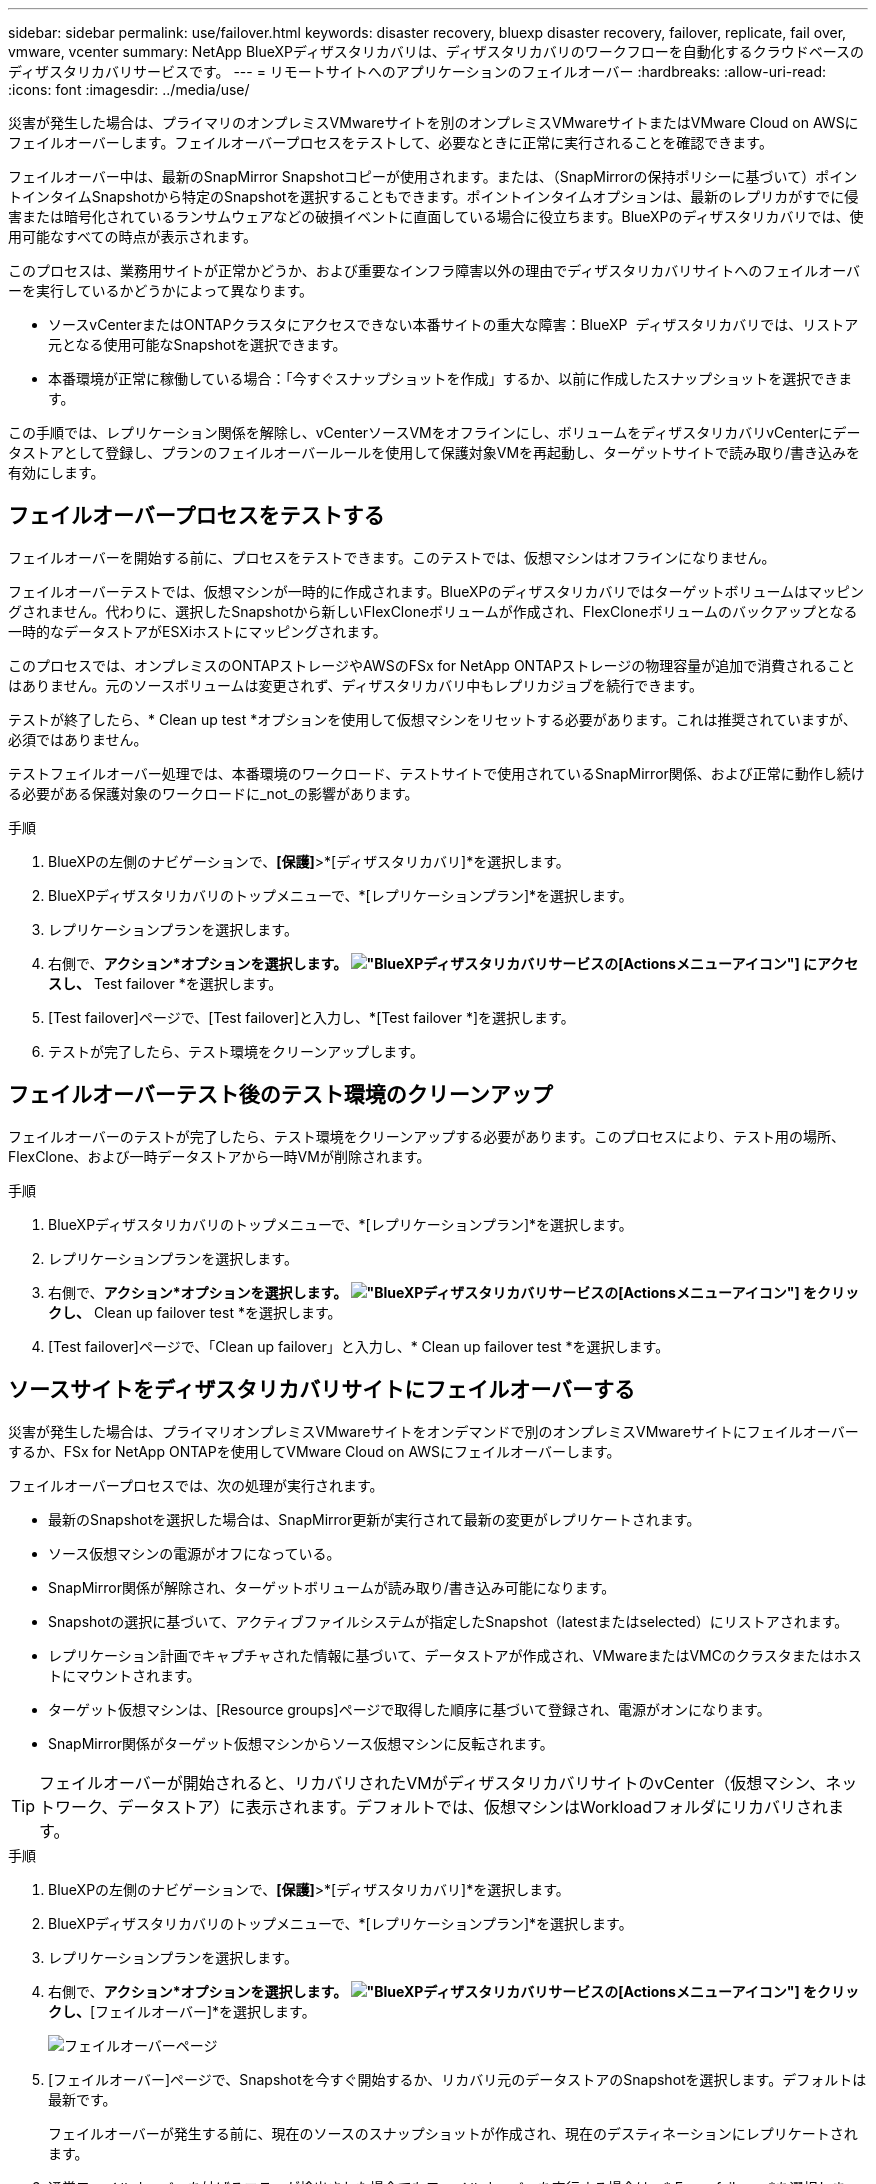 ---
sidebar: sidebar 
permalink: use/failover.html 
keywords: disaster recovery, bluexp disaster recovery, failover, replicate, fail over, vmware, vcenter 
summary: NetApp BlueXPディザスタリカバリは、ディザスタリカバリのワークフローを自動化するクラウドベースのディザスタリカバリサービスです。 
---
= リモートサイトへのアプリケーションのフェイルオーバー
:hardbreaks:
:allow-uri-read: 
:icons: font
:imagesdir: ../media/use/


[role="lead"]
災害が発生した場合は、プライマリのオンプレミスVMwareサイトを別のオンプレミスVMwareサイトまたはVMware Cloud on AWSにフェイルオーバーします。フェイルオーバープロセスをテストして、必要なときに正常に実行されることを確認できます。

フェイルオーバー中は、最新のSnapMirror Snapshotコピーが使用されます。または、（SnapMirrorの保持ポリシーに基づいて）ポイントインタイムSnapshotから特定のSnapshotを選択することもできます。ポイントインタイムオプションは、最新のレプリカがすでに侵害または暗号化されているランサムウェアなどの破損イベントに直面している場合に役立ちます。BlueXPのディザスタリカバリでは、使用可能なすべての時点が表示されます。

このプロセスは、業務用サイトが正常かどうか、および重要なインフラ障害以外の理由でディザスタリカバリサイトへのフェイルオーバーを実行しているかどうかによって異なります。

* ソースvCenterまたはONTAPクラスタにアクセスできない本番サイトの重大な障害：BlueXP  ディザスタリカバリでは、リストア元となる使用可能なSnapshotを選択できます。
* 本番環境が正常に稼働している場合：「今すぐスナップショットを作成」するか、以前に作成したスナップショットを選択できます。


この手順では、レプリケーション関係を解除し、vCenterソースVMをオフラインにし、ボリュームをディザスタリカバリvCenterにデータストアとして登録し、プランのフェイルオーバールールを使用して保護対象VMを再起動し、ターゲットサイトで読み取り/書き込みを有効にします。



== フェイルオーバープロセスをテストする

フェイルオーバーを開始する前に、プロセスをテストできます。このテストでは、仮想マシンはオフラインになりません。

フェイルオーバーテストでは、仮想マシンが一時的に作成されます。BlueXPのディザスタリカバリではターゲットボリュームはマッピングされません。代わりに、選択したSnapshotから新しいFlexCloneボリュームが作成され、FlexCloneボリュームのバックアップとなる一時的なデータストアがESXiホストにマッピングされます。

このプロセスでは、オンプレミスのONTAPストレージやAWSのFSx for NetApp ONTAPストレージの物理容量が追加で消費されることはありません。元のソースボリュームは変更されず、ディザスタリカバリ中もレプリカジョブを続行できます。

テストが終了したら、* Clean up test *オプションを使用して仮想マシンをリセットする必要があります。これは推奨されていますが、必須ではありません。

テストフェイルオーバー処理では、本番環境のワークロード、テストサイトで使用されているSnapMirror関係、および正常に動作し続ける必要がある保護対象のワークロードに_not_の影響があります。

.手順
. BlueXPの左側のナビゲーションで、*[保護]*>*[ディザスタリカバリ]*を選択します。
. BlueXPディザスタリカバリのトップメニューで、*[レプリケーションプラン]*を選択します。
. レプリケーションプランを選択します。
. 右側で、*アクション*オプションを選択します。 image:../use/icon-horizontal-dots.png["BlueXPディザスタリカバリサービスの[Actions]メニューアイコン"] にアクセスし、* Test failover *を選択します。
. [Test failover]ページで、[Test failover]と入力し、*[Test failover *]を選択します。
. テストが完了したら、テスト環境をクリーンアップします。




== フェイルオーバーテスト後のテスト環境のクリーンアップ

フェイルオーバーのテストが完了したら、テスト環境をクリーンアップする必要があります。このプロセスにより、テスト用の場所、FlexClone、および一時データストアから一時VMが削除されます。

.手順
. BlueXPディザスタリカバリのトップメニューで、*[レプリケーションプラン]*を選択します。
. レプリケーションプランを選択します。
. 右側で、*アクション*オプションを選択します。 image:../use/icon-horizontal-dots.png["BlueXPディザスタリカバリサービスの[Actions]メニューアイコン"]  をクリックし、* Clean up failover test *を選択します。
. [Test failover]ページで、「Clean up failover」と入力し、* Clean up failover test *を選択します。




== ソースサイトをディザスタリカバリサイトにフェイルオーバーする

災害が発生した場合は、プライマリオンプレミスVMwareサイトをオンデマンドで別のオンプレミスVMwareサイトにフェイルオーバーするか、FSx for NetApp ONTAPを使用してVMware Cloud on AWSにフェイルオーバーします。

フェイルオーバープロセスでは、次の処理が実行されます。

* 最新のSnapshotを選択した場合は、SnapMirror更新が実行されて最新の変更がレプリケートされます。
* ソース仮想マシンの電源がオフになっている。
* SnapMirror関係が解除され、ターゲットボリュームが読み取り/書き込み可能になります。
* Snapshotの選択に基づいて、アクティブファイルシステムが指定したSnapshot（latestまたはselected）にリストアされます。
* レプリケーション計画でキャプチャされた情報に基づいて、データストアが作成され、VMwareまたはVMCのクラスタまたはホストにマウントされます。
* ターゲット仮想マシンは、[Resource groups]ページで取得した順序に基づいて登録され、電源がオンになります。
* SnapMirror関係がターゲット仮想マシンからソース仮想マシンに反転されます。



TIP: フェイルオーバーが開始されると、リカバリされたVMがディザスタリカバリサイトのvCenter（仮想マシン、ネットワーク、データストア）に表示されます。デフォルトでは、仮想マシンはWorkloadフォルダにリカバリされます。

.手順
. BlueXPの左側のナビゲーションで、*[保護]*>*[ディザスタリカバリ]*を選択します。
. BlueXPディザスタリカバリのトップメニューで、*[レプリケーションプラン]*を選択します。
. レプリケーションプランを選択します。
. 右側で、*アクション*オプションを選択します。 image:../use/icon-horizontal-dots.png["BlueXPディザスタリカバリサービスの[Actions]メニューアイコン"] をクリックし、*[フェイルオーバー]*を選択します。
+
image:dr-plan-failover3.png["フェイルオーバーページ"]

. [フェイルオーバー]ページで、Snapshotを今すぐ開始するか、リカバリ元のデータストアのSnapshotを選択します。デフォルトは最新です。
+
フェイルオーバーが発生する前に、現在のソースのスナップショットが作成され、現在のデスティネーションにレプリケートされます。

. 通常フェイルオーバーを妨げるエラーが検出された場合でもフェイルオーバーを実行する場合は、* Force failover *を選択します。
. レプリケーション計画のフェイルオーバー後にサービスでリバースSnapMirror保護関係が自動的に作成されないようにするには、*[Skip protection（保護のスキップ）]*を選択します。これは、BlueXP  ディザスタリカバリでリストアしたサイトをオンラインに戻す前に、そのサイトで追加の処理を実行する場合に便利です。
+

TIP: レプリケーションプランの[アクション]メニューから*[リソースの保護]*を選択すると、逆保護を設定できます。これにより、プラン内の各ボリュームに対して逆レプリケーション関係の作成が試行されます。保護が回復するまで、このジョブを繰り返し実行できます。保護が復元されたら、通常の方法でフェイルバックを開始できます。

. ボックスに「failover」と入力します。
. [フェイルオーバー]*を選択します。
. 進捗状況を確認するには、トップメニューで*ジョブ監視*を選択します。

